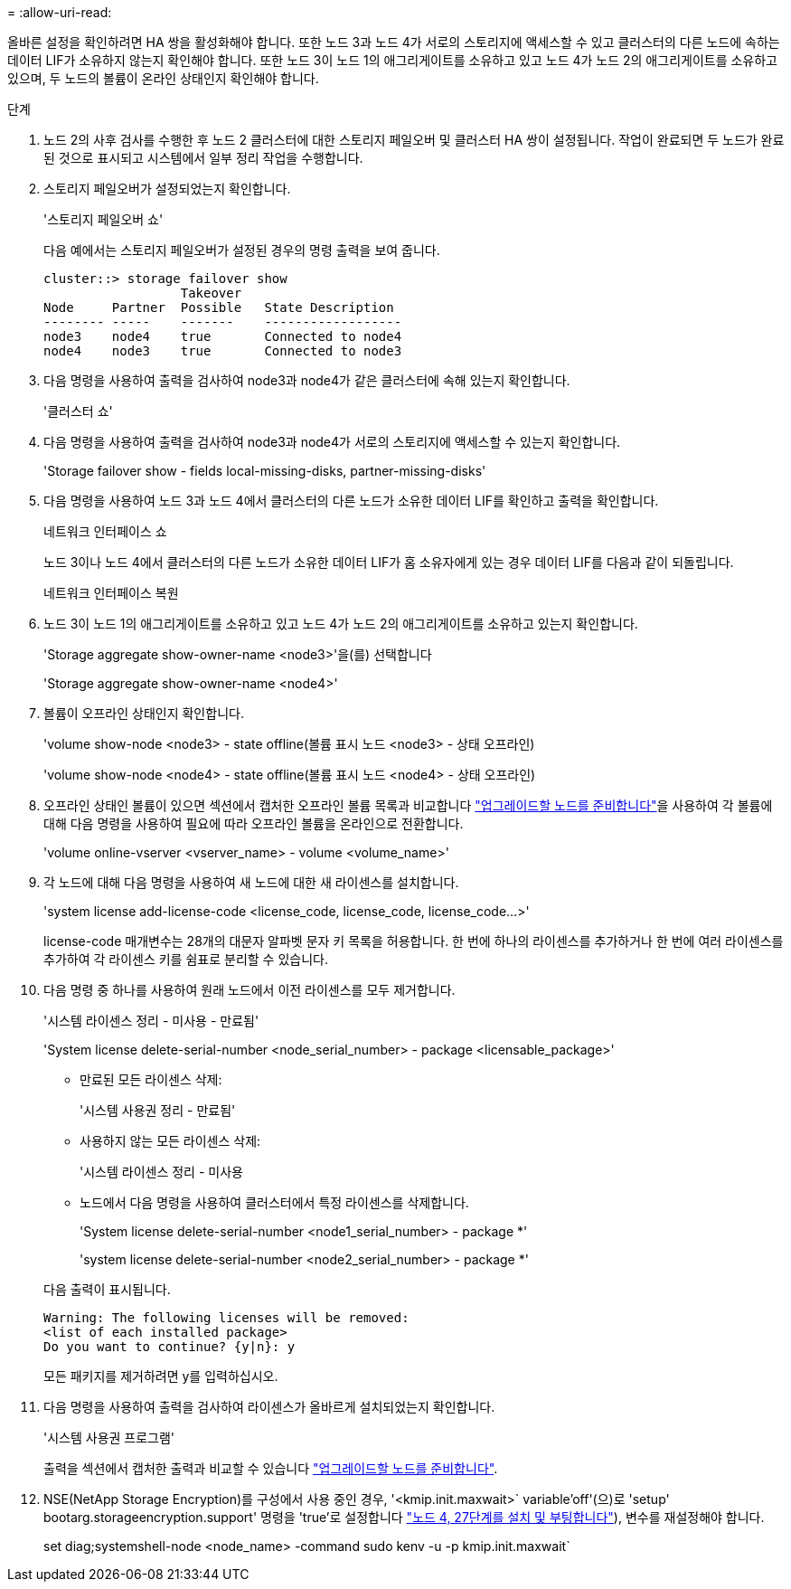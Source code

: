 = 
:allow-uri-read: 


올바른 설정을 확인하려면 HA 쌍을 활성화해야 합니다. 또한 노드 3과 노드 4가 서로의 스토리지에 액세스할 수 있고 클러스터의 다른 노드에 속하는 데이터 LIF가 소유하지 않는지 확인해야 합니다. 또한 노드 3이 노드 1의 애그리게이트를 소유하고 있고 노드 4가 노드 2의 애그리게이트를 소유하고 있으며, 두 노드의 볼륨이 온라인 상태인지 확인해야 합니다.

.단계
. 노드 2의 사후 검사를 수행한 후 노드 2 클러스터에 대한 스토리지 페일오버 및 클러스터 HA 쌍이 설정됩니다. 작업이 완료되면 두 노드가 완료된 것으로 표시되고 시스템에서 일부 정리 작업을 수행합니다.
. 스토리지 페일오버가 설정되었는지 확인합니다.
+
'스토리지 페일오버 쇼'

+
다음 예에서는 스토리지 페일오버가 설정된 경우의 명령 출력을 보여 줍니다.

+
....
cluster::> storage failover show
                  Takeover
Node     Partner  Possible   State Description
-------- -----    -------    ------------------
node3    node4    true       Connected to node4
node4    node3    true       Connected to node3
....
. 다음 명령을 사용하여 출력을 검사하여 node3과 node4가 같은 클러스터에 속해 있는지 확인합니다.
+
'클러스터 쇼'

. 다음 명령을 사용하여 출력을 검사하여 node3과 node4가 서로의 스토리지에 액세스할 수 있는지 확인합니다.
+
'Storage failover show - fields local-missing-disks, partner-missing-disks'

. 다음 명령을 사용하여 노드 3과 노드 4에서 클러스터의 다른 노드가 소유한 데이터 LIF를 확인하고 출력을 확인합니다.
+
네트워크 인터페이스 쇼

+
노드 3이나 노드 4에서 클러스터의 다른 노드가 소유한 데이터 LIF가 홈 소유자에게 있는 경우 데이터 LIF를 다음과 같이 되돌립니다.

+
네트워크 인터페이스 복원

. 노드 3이 노드 1의 애그리게이트를 소유하고 있고 노드 4가 노드 2의 애그리게이트를 소유하고 있는지 확인합니다.
+
'Storage aggregate show-owner-name <node3>'을(를) 선택합니다

+
'Storage aggregate show-owner-name <node4>'

. 볼륨이 오프라인 상태인지 확인합니다.
+
'volume show-node <node3> - state offline(볼륨 표시 노드 <node3> - 상태 오프라인)

+
'volume show-node <node4> - state offline(볼륨 표시 노드 <node4> - 상태 오프라인)

. 오프라인 상태인 볼륨이 있으면 섹션에서 캡처한 오프라인 볼륨 목록과 비교합니다 link:prepare_nodes_for_upgrade.html["업그레이드할 노드를 준비합니다"]을 사용하여 각 볼륨에 대해 다음 명령을 사용하여 필요에 따라 오프라인 볼륨을 온라인으로 전환합니다.
+
'volume online-vserver <vserver_name> - volume <volume_name>'

. 각 노드에 대해 다음 명령을 사용하여 새 노드에 대한 새 라이센스를 설치합니다.
+
'system license add-license-code <license_code, license_code, license_code...>'

+
license-code 매개변수는 28개의 대문자 알파벳 문자 키 목록을 허용합니다. 한 번에 하나의 라이센스를 추가하거나 한 번에 여러 라이센스를 추가하여 각 라이센스 키를 쉼표로 분리할 수 있습니다.

. 다음 명령 중 하나를 사용하여 원래 노드에서 이전 라이센스를 모두 제거합니다.
+
'시스템 라이센스 정리 - 미사용 - 만료됨'

+
'System license delete-serial-number <node_serial_number> - package <licensable_package>'

+
--
** 만료된 모든 라이센스 삭제:
+
'시스템 사용권 정리 - 만료됨'

** 사용하지 않는 모든 라이센스 삭제:
+
'시스템 라이센스 정리 - 미사용

** 노드에서 다음 명령을 사용하여 클러스터에서 특정 라이센스를 삭제합니다.
+
'System license delete-serial-number <node1_serial_number> - package *'

+
'system license delete-serial-number <node2_serial_number> - package *'



--
+
다음 출력이 표시됩니다.

+
....
Warning: The following licenses will be removed:
<list of each installed package>
Do you want to continue? {y|n}: y
....
+
모든 패키지를 제거하려면 y를 입력하십시오.

. 다음 명령을 사용하여 출력을 검사하여 라이센스가 올바르게 설치되었는지 확인합니다.
+
'시스템 사용권 프로그램'

+
출력을 섹션에서 캡처한 출력과 비교할 수 있습니다 link:prepare_nodes_for_upgrade.html["업그레이드할 노드를 준비합니다"].

. NSE(NetApp Storage Encryption)를 구성에서 사용 중인 경우, '<kmip.init.maxwait>` variable'off'(으)로 'setup' bootarg.storageencryption.support' 명령을 'true'로 설정합니다 link:install_boot_node4.html#step27["노드 4, 27단계를 설치 및 부팅합니다"]), 변수를 재설정해야 합니다.
+
set diag;systemshell-node <node_name> -command sudo kenv -u -p kmip.init.maxwait`


